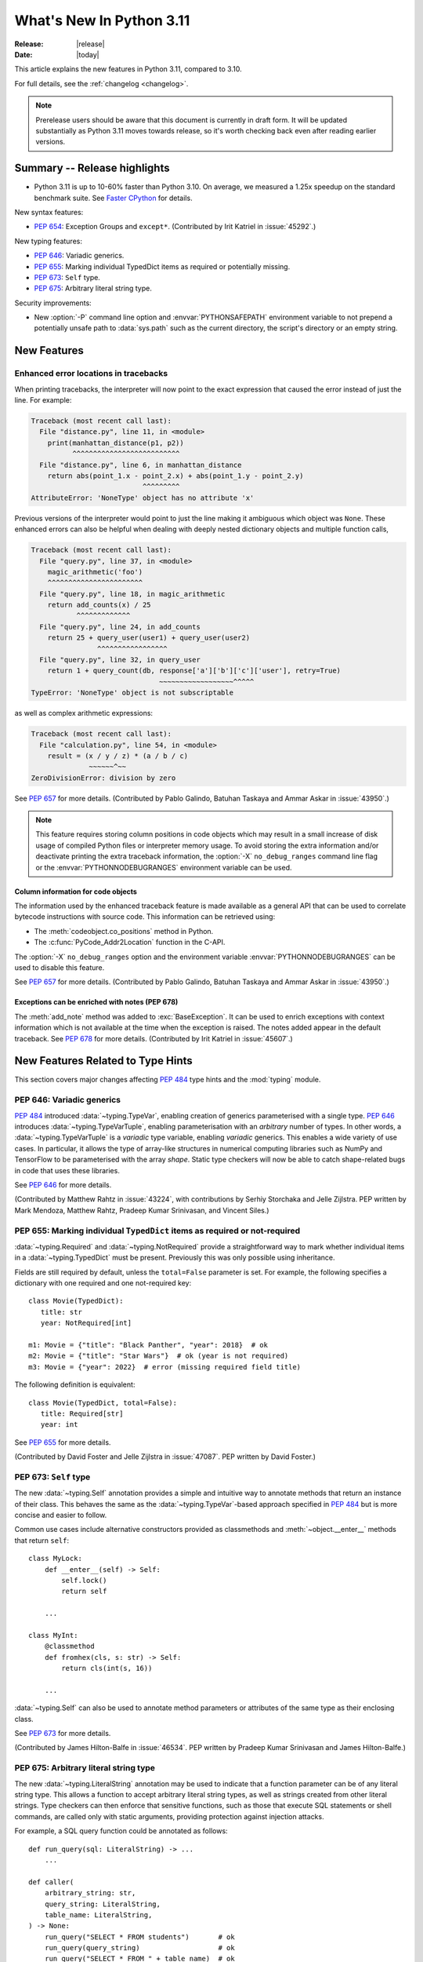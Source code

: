 ****************************
  What's New In Python 3.11
****************************

:Release: |release|
:Date: |today|

.. Rules for maintenance:

   * Anyone can add text to this document.  Do not spend very much time
   on the wording of your changes, because your text will probably
   get rewritten to some degree.

   * The maintainer will go through Misc/NEWS periodically and add
   changes; it's therefore more important to add your changes to
   Misc/NEWS than to this file.

   * This is not a complete list of every single change; completeness
   is the purpose of Misc/NEWS.  Some changes I consider too small
   or esoteric to include.  If such a change is added to the text,
   I'll just remove it.  (This is another reason you shouldn't spend
   too much time on writing your addition.)

   * If you want to draw your new text to the attention of the
   maintainer, add 'XXX' to the beginning of the paragraph or
   section.

   * It's OK to just add a fragmentary note about a change.  For
   example: "XXX Describe the transmogrify() function added to the
   socket module."  The maintainer will research the change and
   write the necessary text.

   * You can comment out your additions if you like, but it's not
   necessary (especially when a final release is some months away).

   * Credit the author of a patch or bugfix.   Just the name is
   sufficient; the e-mail address isn't necessary.

   * It's helpful to add the bug/patch number as a comment:

   XXX Describe the transmogrify() function added to the socket
   module.
   (Contributed by P.Y. Developer in :issue:`12345`.)

   This saves the maintainer the effort of going through the Mercurial log
   when researching a change.

This article explains the new features in Python 3.11, compared to 3.10.

For full details, see the :ref:`changelog <changelog>`.

.. note::

   Prerelease users should be aware that this document is currently in draft
   form. It will be updated substantially as Python 3.11 moves towards release,
   so it's worth checking back even after reading earlier versions.


Summary -- Release highlights
=============================

.. This section singles out the most important changes in Python 3.11.
   Brevity is key.

- Python 3.11 is up to 10-60% faster than Python 3.10. On average, we measured a
  1.25x speedup on the standard benchmark suite. See `Faster CPython`_ for details.

.. PEP-sized items next.

New syntax features:

* :pep:`654`: Exception Groups and ``except*``.
  (Contributed by Irit Katriel in :issue:`45292`.)

New typing features:

* :pep:`646`: Variadic generics.
* :pep:`655`: Marking individual TypedDict items as required or potentially missing.
* :pep:`673`: ``Self`` type.
* :pep:`675`: Arbitrary literal string type.

Security improvements:

* New :option:`-P` command line option and :envvar:`PYTHONSAFEPATH` environment
  variable to not prepend a potentially unsafe path to :data:`sys.path` such as
  the current directory, the script's directory or an empty string.


New Features
============

.. _whatsnew311-pep657:

Enhanced error locations in tracebacks
--------------------------------------

When printing tracebacks, the interpreter will now point to the exact expression
that caused the error instead of just the line. For example:

.. code-block:: python

    Traceback (most recent call last):
      File "distance.py", line 11, in <module>
        print(manhattan_distance(p1, p2))
              ^^^^^^^^^^^^^^^^^^^^^^^^^^
      File "distance.py", line 6, in manhattan_distance
        return abs(point_1.x - point_2.x) + abs(point_1.y - point_2.y)
                               ^^^^^^^^^
    AttributeError: 'NoneType' object has no attribute 'x'

Previous versions of the interpreter would point to just the line making it
ambiguous which object was ``None``. These enhanced errors can also be helpful
when dealing with deeply nested dictionary objects and multiple function calls,

.. code-block:: python

    Traceback (most recent call last):
      File "query.py", line 37, in <module>
        magic_arithmetic('foo')
        ^^^^^^^^^^^^^^^^^^^^^^^
      File "query.py", line 18, in magic_arithmetic
        return add_counts(x) / 25
               ^^^^^^^^^^^^^
      File "query.py", line 24, in add_counts
        return 25 + query_user(user1) + query_user(user2)
                    ^^^^^^^^^^^^^^^^^
      File "query.py", line 32, in query_user
        return 1 + query_count(db, response['a']['b']['c']['user'], retry=True)
                                   ~~~~~~~~~~~~~~~~~~^^^^^
    TypeError: 'NoneType' object is not subscriptable

as well as complex arithmetic expressions:

.. code-block:: python

    Traceback (most recent call last):
      File "calculation.py", line 54, in <module>
        result = (x / y / z) * (a / b / c)
                  ~~~~~~^~~
    ZeroDivisionError: division by zero

See :pep:`657` for more details. (Contributed by Pablo Galindo, Batuhan Taskaya
and Ammar Askar in :issue:`43950`.)

.. note::
   This feature requires storing column positions in code objects which may
   result in a small increase of disk usage of compiled Python files or
   interpreter memory usage. To avoid storing the extra information and/or
   deactivate printing the extra traceback information, the
   :option:`-X` ``no_debug_ranges`` command line flag or the :envvar:`PYTHONNODEBUGRANGES`
   environment variable can be used.

Column information for code objects
~~~~~~~~~~~~~~~~~~~~~~~~~~~~~~~~~~~

The information used by the enhanced traceback feature is made available as a
general API that can be used to correlate bytecode instructions with source
code. This information can be retrieved using:

- The :meth:`codeobject.co_positions` method in Python.
- The :c:func:`PyCode_Addr2Location` function in the C-API.

The :option:`-X` ``no_debug_ranges`` option and the environment variable
:envvar:`PYTHONNODEBUGRANGES` can be used to disable this feature.

See :pep:`657` for more details. (Contributed by Pablo Galindo, Batuhan Taskaya
and Ammar Askar in :issue:`43950`.)

Exceptions can be enriched with notes (PEP 678)
~~~~~~~~~~~~~~~~~~~~~~~~~~~~~~~~~~~~~~~~~~~~~~~

The :meth:`add_note` method was added to :exc:`BaseException`. It can be
used to enrich exceptions with context information which is not available
at the time when the exception is raised. The notes added appear in the
default traceback. See :pep:`678` for more details. (Contributed by
Irit Katriel in :issue:`45607`.)


.. _new-feat-related-type-hints-311:

New Features Related to Type Hints
==================================

This section covers major changes affecting :pep:`484` type hints and
the :mod:`typing` module.

PEP 646: Variadic generics
--------------------------

:pep:`484` introduced :data:`~typing.TypeVar`, enabling creation
of generics parameterised with a single type. :pep:`646` introduces
:data:`~typing.TypeVarTuple`, enabling parameterisation
with an *arbitrary* number of types. In other words,
a :data:`~typing.TypeVarTuple` is a *variadic* type variable,
enabling *variadic* generics. This enables a wide variety of use cases.
In particular, it allows the type of array-like structures
in numerical computing libraries such as NumPy and TensorFlow to be
parameterised with the array *shape*. Static type checkers will now
be able to catch shape-related bugs in code that uses these libraries.

See :pep:`646` for more details.

(Contributed by Matthew Rahtz in :issue:`43224`, with contributions by
Serhiy Storchaka and Jelle Zijlstra. PEP written by Mark Mendoza, Matthew
Rahtz, Pradeep Kumar Srinivasan, and Vincent Siles.)

PEP 655: Marking individual ``TypedDict`` items as required or not-required
---------------------------------------------------------------------------

:data:`~typing.Required` and :data:`~typing.NotRequired` provide a
straightforward way to mark whether individual items in a
:data:`~typing.TypedDict` must be present. Previously this was only possible
using inheritance.

Fields are still required by default, unless the ``total=False``
parameter is set.
For example, the following specifies a dictionary with one required and
one not-required key::

   class Movie(TypedDict):
      title: str
      year: NotRequired[int]

   m1: Movie = {"title": "Black Panther", "year": 2018}  # ok
   m2: Movie = {"title": "Star Wars"}  # ok (year is not required)
   m3: Movie = {"year": 2022}  # error (missing required field title)

The following definition is equivalent::

   class Movie(TypedDict, total=False):
      title: Required[str]
      year: int

See :pep:`655` for more details.

(Contributed by David Foster and Jelle Zijlstra in :issue:`47087`. PEP
written by David Foster.)

PEP 673: ``Self`` type
----------------------

The new :data:`~typing.Self` annotation provides a simple and intuitive
way to annotate methods that return an instance of their class. This
behaves the same as the :data:`~typing.TypeVar`-based approach specified
in :pep:`484` but is more concise and easier to follow.

Common use cases include alternative constructors provided as classmethods
and :meth:`~object.__enter__` methods that return ``self``::

   class MyLock:
       def __enter__(self) -> Self:
           self.lock()
           return self

       ...

   class MyInt:
       @classmethod
       def fromhex(cls, s: str) -> Self:
           return cls(int(s, 16))

       ...

:data:`~typing.Self` can also be used to annotate method parameters
or attributes of the same type as their enclosing class.

See :pep:`673` for more details.

(Contributed by James Hilton-Balfe in :issue:`46534`. PEP written by
Pradeep Kumar Srinivasan and James Hilton-Balfe.)

PEP 675: Arbitrary literal string type
--------------------------------------

The new :data:`~typing.LiteralString` annotation may be used to indicate
that a function parameter can be of any literal string type. This allows
a function to accept arbitrary literal string types, as well as strings
created from other literal strings. Type checkers can then
enforce that sensitive functions, such as those that execute SQL
statements or shell commands, are called only with static arguments,
providing protection against injection attacks.

For example, a SQL query function could be annotated as follows::

   def run_query(sql: LiteralString) -> ...
       ...

   def caller(
       arbitrary_string: str,
       query_string: LiteralString,
       table_name: LiteralString,
   ) -> None:
       run_query("SELECT * FROM students")       # ok
       run_query(query_string)                   # ok
       run_query("SELECT * FROM " + table_name)  # ok
       run_query(arbitrary_string)               # type checker error
       run_query(                                # type checker error
           f"SELECT * FROM students WHERE name = {arbitrary_string}"
       )

See :pep:`675` for more details.

(Contributed by Jelle Zijlstra in :issue:`47088`. PEP written by Pradeep
Kumar Srinivasan and Graham Bleaney.)

PEP 681: Data Class Transforms
------------------------------

:data:`~typing.dataclass_transform` may be used to
decorate a class, metaclass, or a function that is itself a decorator.
The presence of ``@dataclass_transform()`` tells a static type checker that the
decorated object performs runtime "magic" that
transforms a class, giving it :func:`dataclasses.dataclass`-like behaviors.

For example::

    # The create_model decorator is defined by a library.
    @typing.dataclass_transform()
    def create_model(cls: Type[T]) -> Type[T]:
        cls.__init__ = ...
        cls.__eq__ = ...
        cls.__ne__ = ...
        return cls

    # The create_model decorator can now be used to create new model
    # classes, like this:
    @create_model
    class CustomerModel:
        id: int
        name: str

    c = CustomerModel(id=327, name="John Smith")

See :pep:`681` for more details.

(Contributed by Jelle Zijlstra in :gh:`91860`. PEP written by
Erik De Bonte and Eric Traut.)

Other Language Changes
======================

* Starred expressions can be used in :ref:`for statements<for>`. (See
  :issue:`46725` for more details.)

* Asynchronous comprehensions are now allowed inside comprehensions in
  asynchronous functions. Outer comprehensions implicitly become
  asynchronous. (Contributed by Serhiy Storchaka in :issue:`33346`.)

* A :exc:`TypeError` is now raised instead of an :exc:`AttributeError` in
  :meth:`contextlib.ExitStack.enter_context` and
  :meth:`contextlib.AsyncExitStack.enter_async_context` for objects which do not
  support the :term:`context manager` or :term:`asynchronous context manager`
  protocols correspondingly.
  (Contributed by Serhiy Storchaka in :issue:`44471`.)

* A :exc:`TypeError` is now raised instead of an :exc:`AttributeError` in
  :keyword:`with` and :keyword:`async with` statements for objects which do not
  support the :term:`context manager` or :term:`asynchronous context manager`
  protocols correspondingly.
  (Contributed by Serhiy Storchaka in :issue:`12022`.)

* Added :meth:`object.__getstate__` which provides the default
  implementation of the ``__getstate__()`` method.  :mod:`Copying <copy>`
  and :mod:`pickling <pickle>` instances of subclasses of builtin types
  :class:`bytearray`, :class:`set`, :class:`frozenset`,
  :class:`collections.OrderedDict`, :class:`collections.deque`,
  :class:`weakref.WeakSet`, and :class:`datetime.tzinfo` now copies and
  pickles instance attributes implemented as :term:`slots <__slots__>`.
  (Contributed by Serhiy Storchaka in :issue:`26579`.)

* Add :option:`-P` command line option and :envvar:`PYTHONSAFEPATH` environment
  variable to not prepend a potentially unsafe path to :data:`sys.path` such as
  the current directory, the script's directory or an empty string.
  (Contributed by Victor Stinner in :gh:`57684`.)

* A ``"z"`` option was added to the format specification mini-language that
  coerces negative zero to zero after rounding to the format precision.  See
  :pep:`682` for more details.  (Contributed by John Belmonte in :gh:`90153`.)

Other CPython Implementation Changes
====================================

* Special methods :meth:`complex.__complex__` and :meth:`bytes.__bytes__` are implemented to
  support :class:`typing.SupportsComplex` and :class:`typing.SupportsBytes` protocols.
  (Contributed by Mark Dickinson and Dong-hee Na in :issue:`24234`.)

* ``siphash13`` is added as a new internal hashing algorithms. It has similar security
  properties as ``siphash24`` but it is slightly faster for long inputs. ``str``, ``bytes``,
  and some other types now use it as default algorithm for :func:`hash`. :pep:`552`
  hash-based pyc files now use ``siphash13``, too.
  (Contributed by Inada Naoki in :issue:`29410`.)

* When an active exception is re-raised by a :keyword:`raise` statement with no parameters,
  the traceback attached to this exception is now always ``sys.exc_info()[1].__traceback__``.
  This means that changes made to the traceback in the current :keyword:`except` clause are
  reflected in the re-raised exception.
  (Contributed by Irit Katriel in :issue:`45711`.)

* The interpreter state's representation of handled exceptions (a.k.a exc_info, or
  _PyErr_StackItem) now has only the ``exc_value`` field, ``exc_type`` and ``exc_traceback``
  have been removed as their values can be derived from ``exc_value``.
  (Contributed by Irit Katriel in :issue:`45711`.)

* A new command line option for the Windows installer ``AppendPath`` has been added.
  It behaves similiar to ``PrependPath`` but appends the install and scripts directories
  instead of prepending them.
  (Contributed by Bastian Neuburger in :issue:`44934`.)

* The :c:member:`PyConfig.module_search_paths_set` field must now be set to 1 for
  initialization to use :c:member:`PyConfig.module_search_paths` to initialize
  :data:`sys.path`. Otherwise, initialization will recalculate the path and replace
  any values added to ``module_search_paths``.


New Modules
===========

* A new module, :mod:`tomllib`, was added for parsing TOML.
  (Contributed by Taneli Hukkinen in :issue:`40059`.)

* :mod:`wsgiref.types`, containing WSGI-specific types for static type
  checking, was added.
  (Contributed by Sebastian Rittau in :issue:`42012`.)


Improved Modules
================

asyncio
-------

* Add raw datagram socket functions to the event loop:
  :meth:`~asyncio.AbstractEventLoop.sock_sendto`,
  :meth:`~asyncio.AbstractEventLoop.sock_recvfrom` and
  :meth:`~asyncio.AbstractEventLoop.sock_recvfrom_into`.
  (Contributed by Alex Grönholm in :issue:`46805`.)

* Add :meth:`~asyncio.streams.StreamWriter.start_tls` method for upgrading
  existing stream-based connections to TLS. (Contributed by Ian Good in
  :issue:`34975`.)

* Add :class:`~asyncio.Barrier` class to the synchronization primitives of
  the asyncio library. (Contributed by Yves Duprat and Andrew Svetlov in
  :gh:`87518`.)

* Add :class:`~asyncio.TaskGroup` class,
  an :ref:`asynchronous context manager <async-context-managers>`
  holding a group of tasks that will wait for all of them upon exit.
  (Contributed by Yury Seliganov and others.)

datetime
--------

* Add :attr:`datetime.UTC`, a convenience alias for
  :attr:`datetime.timezone.utc`. (Contributed by Kabir Kwatra in :gh:`91973`.)
* :meth:`datetime.date.fromisoformat`, :meth:`datetime.time.fromisoformat` and
  :meth:`datetime.datetime.fromisoformat` can now be used to parse most ISO 8601
  formats (barring only those that support fractional hours and minutes).
  (Contributed by Paul Ganssle in :gh:`80010`.)

fractions
---------

* Support :PEP:`515`-style initialization of :class:`~fractions.Fraction` from
  string.  (Contributed by Sergey B Kirpichev in :issue:`44258`.)

* :class:`~fractions.Fraction` now implements an ``__int__`` method, so
  that an ``isinstance(some_fraction, typing.SupportsInt)`` check passes.
  (Contributed by Mark Dickinson in :issue:`44547`.)

functools
---------

* :func:`functools.singledispatch` now supports :data:`types.UnionType`
  and :data:`typing.Union` as annotations to the dispatch argument.::

    >>> from functools import singledispatch
    >>> @singledispatch
    ... def fun(arg, verbose=False):
    ...     if verbose:
    ...         print("Let me just say,", end=" ")
    ...     print(arg)
    ...
    >>> @fun.register
    ... def _(arg: int | float, verbose=False):
    ...     if verbose:
    ...         print("Strength in numbers, eh?", end=" ")
    ...     print(arg)
    ...
    >>> from typing import Union
    >>> @fun.register
    ... def _(arg: Union[list, set], verbose=False):
    ...     if verbose:
    ...         print("Enumerate this:")
    ...     for i, elem in enumerate(arg):
    ...         print(i, elem)
    ...

  (Contributed by Yurii Karabas in :issue:`46014`.)

hashlib
-------

* :func:`hashlib.blake2b` and :func:`hashlib.blake2s` now prefer `libb2`_
  over Python's vendored copy.
  (Contributed by Christian Heimes in :issue:`47095`.)

* The internal ``_sha3`` module with SHA3 and SHAKE algorithms now uses
  *tiny_sha3* instead of the *Keccak Code Package* to reduce code and binary
  size. The :mod:`hashlib` module prefers optimized SHA3 and SHAKE
  implementations from OpenSSL. The change affects only installations without
  OpenSSL support.
  (Contributed by Christian Heimes in :issue:`47098`.)

IDLE and idlelib
----------------

* Apply syntax highlighting to `.pyi` files. (Contributed by Alex
  Waygood and Terry Jan Reedy in :issue:`45447`.)

inspect
-------
* Add :func:`inspect.getmembers_static`: return all members without
  triggering dynamic lookup via the descriptor protocol. (Contributed by
  Weipeng Hong in :issue:`30533`.)

* Add :func:`inspect.ismethodwrapper` for checking if the type of an object is a
  :class:`~types.MethodWrapperType`. (Contributed by Hakan Çelik in :issue:`29418`.)

* Change the frame-related functions in the :mod:`inspect` module to return a
  regular object (that is backwards compatible with the old tuple-like
  interface) that include the extended :pep:`657` position information (end
  line number, column and end column). The affected functions are:
  :func:`inspect.getframeinfo`, :func:`inspect.getouterframes`, :func:`inspect.getinnerframes`,
  :func:`inspect.stack` and :func:`inspect.trace`. (Contributed by Pablo Galindo in
  :gh:`88116`)

locale
------

* Add :func:`locale.getencoding` to get the current locale encoding. It is similar to
  ``locale.getpreferredencoding(False)`` but ignores the
  :ref:`Python UTF-8 Mode <utf8-mode>`.

math
----

* Add :func:`math.exp2`: return 2 raised to the power of x.
  (Contributed by Gideon Mitchell in :issue:`45917`.)

* Add :func:`math.cbrt`: return the cube root of x.
  (Contributed by Ajith Ramachandran in :issue:`44357`.)

* The behaviour of two :func:`math.pow` corner cases was changed, for
  consistency with the IEEE 754 specification. The operations
  ``math.pow(0.0, -math.inf)`` and ``math.pow(-0.0, -math.inf)`` now return
  ``inf``. Previously they raised :exc:`ValueError`. (Contributed by Mark
  Dickinson in :issue:`44339`.)

* The :data:`math.nan` value is now always available.
  (Contributed by Victor Stinner in :issue:`46917`.)


operator
--------

* A new function ``operator.call`` has been added, such that
  ``operator.call(obj, *args, **kwargs) == obj(*args, **kwargs)``.
  (Contributed by Antony Lee in :issue:`44019`.)


os
--

* On Windows, :func:`os.urandom` now uses ``BCryptGenRandom()``,
  instead of ``CryptGenRandom()`` which is deprecated.
  (Contributed by Dong-hee Na in :issue:`44611`.)


pathlib
-------

* :meth:`~pathlib.Path.glob` and :meth:`~pathlib.Path.rglob` return only
  directories if *pattern* ends with a pathname components separator:
  :data:`~os.sep` or :data:`~os.altsep`.
  (Contributed by Eisuke Kawasima in :issue:`22276` and :issue:`33392`.)

re
--

* Atomic grouping (``(?>...)``) and possessive quantifiers (``*+``, ``++``,
  ``?+``, ``{m,n}+``) are now supported in regular expressions.
  (Contributed by Jeffrey C. Jacobs and Serhiy Storchaka in :issue:`433030`.)

shutil
------

* Add optional parameter *dir_fd* in :func:`shutil.rmtree`.
  (Contributed by Serhiy Storchaka in :issue:`46245`.)


socket
------

* Add CAN Socket support for NetBSD.
  (Contributed by Thomas Klausner in :issue:`30512`.)

* :meth:`~socket.create_connection` has an option to raise, in case of
  failure to connect, an :exc:`ExceptionGroup` containing all errors
  instead of only raising the last error.
  (Contributed by Irit Katriel in :issue:`29980`).

sqlite3
-------

* You can now disable the authorizer by passing :const:`None` to
  :meth:`~sqlite3.Connection.set_authorizer`.
  (Contributed by Erlend E. Aasland in :issue:`44491`.)

* Collation name :meth:`~sqlite3.Connection.create_collation` can now
  contain any Unicode character.  Collation names with invalid characters
  now raise :exc:`UnicodeEncodeError` instead of :exc:`sqlite3.ProgrammingError`.
  (Contributed by Erlend E. Aasland in :issue:`44688`.)

* :mod:`sqlite3` exceptions now include the SQLite extended error code as
  :attr:`~sqlite3.Error.sqlite_errorcode` and the SQLite error name as
  :attr:`~sqlite3.Error.sqlite_errorname`.
  (Contributed by Aviv Palivoda, Daniel Shahaf, and Erlend E. Aasland in
  :issue:`16379` and :issue:`24139`.)

* Add :meth:`~sqlite3.Connection.setlimit` and
  :meth:`~sqlite3.Connection.getlimit` to :class:`sqlite3.Connection` for
  setting and getting SQLite limits by connection basis.
  (Contributed by Erlend E. Aasland in :issue:`45243`.)

* :mod:`sqlite3` now sets :attr:`sqlite3.threadsafety` based on the default
  threading mode the underlying SQLite library has been compiled with.
  (Contributed by Erlend E. Aasland in :issue:`45613`.)

* :mod:`sqlite3` C callbacks now use unraisable exceptions if callback
  tracebacks are enabled. Users can now register an
  :func:`unraisable hook handler <sys.unraisablehook>` to improve their debug
  experience.
  (Contributed by Erlend E. Aasland in :issue:`45828`.)

* Fetch across rollback no longer raises :exc:`~sqlite3.InterfaceError`.
  Instead we leave it to the SQLite library to handle these cases.
  (Contributed by Erlend E. Aasland in :issue:`44092`.)

* Add :meth:`~sqlite3.Connection.serialize` and
  :meth:`~sqlite3.Connection.deserialize` to :class:`sqlite3.Connection` for
  serializing and deserializing databases.
  (Contributed by Erlend E. Aasland in :issue:`41930`.)

* Add :meth:`~sqlite3.Connection.create_window_function` to
  :class:`sqlite3.Connection` for creating aggregate window functions.
  (Contributed by Erlend E. Aasland in :issue:`34916`.)

* Add :meth:`~sqlite3.Connection.blobopen` to :class:`sqlite3.Connection`.
  :class:`sqlite3.Blob` allows incremental I/O operations on blobs.
  (Contributed by Aviv Palivoda and Erlend E. Aasland in :issue:`24905`)


sys
---

* :func:`sys.exc_info` now derives the ``type`` and ``traceback`` fields
  from the ``value`` (the exception instance), so when an exception is
  modified while it is being handled, the changes are reflected in
  the results of subsequent calls to :func:`exc_info`.
  (Contributed by Irit Katriel in :issue:`45711`.)

* Add :func:`sys.exception` which returns the active exception instance
  (equivalent to ``sys.exc_info()[1]``).
  (Contributed by Irit Katriel in :issue:`46328`.)

* Add the :data:`sys.flags.safe_path <sys.flags>` flag.
  (Contributed by Victor Stinner in :gh:`57684`.)


sysconfig
---------

* Two new :ref:`installation schemes <installation_paths>`
  (*posix_venv*, *nt_venv* and *venv*) were added and are used when Python
  creates new virtual environments or when it is running from a virtual
  environment.
  The first two schemes (*posix_venv* and *nt_venv*) are OS-specific
  for non-Windows and Windows, the *venv* is essentially an alias to one of
  them according to the OS Python runs on.
  This is useful for downstream distributors who modify
  :func:`sysconfig.get_preferred_scheme`.
  Third party code that creates new virtual environments should use the new
  *venv* installation scheme to determine the paths, as does :mod:`venv`.
  (Contributed by Miro Hrončok in :issue:`45413`.)


threading
---------

* On Unix, if the ``sem_clockwait()`` function is available in the C library
  (glibc 2.30 and newer), the :meth:`threading.Lock.acquire` method now uses
  the monotonic clock (:data:`time.CLOCK_MONOTONIC`) for the timeout, rather
  than using the system clock (:data:`time.CLOCK_REALTIME`), to not be affected
  by system clock changes.
  (Contributed by Victor Stinner in :issue:`41710`.)


time
----

* On Unix, :func:`time.sleep` now uses the ``clock_nanosleep()`` or
  ``nanosleep()`` function, if available, which has a resolution of 1 nanosecond
  (10\ :sup:`-9` seconds), rather than using ``select()`` which has a resolution
  of 1 microsecond (10\ :sup:`-6` seconds).
  (Contributed by Benjamin Szőke and Victor Stinner in :issue:`21302`.)

* On Windows 8.1 and newer, :func:`time.sleep` now uses a waitable timer based
  on `high-resolution timers
  <https://docs.microsoft.com/en-us/windows-hardware/drivers/kernel/high-resolution-timers>`_
  which has a resolution of 100 nanoseconds (10\ :sup:`-7` seconds). Previously,
  it had a resolution of 1 millisecond (10\ :sup:`-3` seconds).
  (Contributed by Benjamin Szőke, Dong-hee Na, Eryk Sun and Victor Stinner in :issue:`21302` and :issue:`45429`.)

typing
------

For major changes, see :ref:`new-feat-related-type-hints-311`.

* Add :func:`typing.assert_never` and :class:`typing.Never`.
  :func:`typing.assert_never` is useful for asking a type checker to confirm
  that a line of code is not reachable. At runtime, it raises an
  :exc:`AssertionError`.
  (Contributed by Jelle Zijlstra in :gh:`90633`.)

* Add :func:`typing.reveal_type`. This is useful for asking a type checker
  what type it has inferred for a given expression. At runtime it prints
  the type of the received value.
  (Contributed by Jelle Zijlstra in :gh:`90572`.)

* Add :func:`typing.assert_type`. This is useful for asking a type checker
  to confirm that the type it has inferred for a given expression matches
  the given type. At runtime it simply returns the received value.
  (Contributed by Jelle Zijlstra in :gh:`90638`.)

* :data:`typing.TypedDict` types can now be generic. (Contributed by
  Samodya Abeysiriwardane in :gh:`89026`.)

* :class:`~typing.NamedTuple` types can now be generic.
  (Contributed by Serhiy Storchaka in :issue:`43923`.)

* Allow subclassing of :class:`typing.Any`. This is useful for avoiding
  type checker errors related to highly dynamic class, such as mocks.
  (Contributed by Shantanu Jain in :gh:`91154`.)

* The :func:`typing.final` decorator now sets the ``__final__`` attributed on
  the decorated object.
  (Contributed by Jelle Zijlstra in :gh:`90500`.)

* The :func:`typing.get_overloads` function can be used for introspecting
  the overloads of a function. :func:`typing.clear_overloads` can be used
  to clear all registered overloads of a function.
  (Contributed by Jelle Zijlstra in :gh:`89263`.)

* The :meth:`__init__` method of :class:`~typing.Protocol` subclasses
  is now preserved. (Contributed by Adrian Garcia Badarasco in :gh:`88970`.)

* The representation of empty tuple types (``Tuple[()]``) is simplified.
  This affects introspection, e.g. ``get_args(Tuple[()])`` now evaluates
  to ``()`` instead of ``((),)``.
  (Contributed by Serhiy Storchaka in :gh:`91137`.)

* Loosen runtime requirements for type annotations by removing the callable
  check in the private ``typing._type_check`` function. (Contributed by
  Gregory Beauregard in :gh:`90802`.)

* :func:`typing.get_type_hints` now supports evaluating strings as forward
  references in :ref:`PEP 585 generic aliases <types-genericalias>`.
  (Contributed by Niklas Rosenstein in :gh:`85542`.)

* :func:`typing.get_type_hints` no longer adds :data:`~typing.Optional`
  to parameters with ``None`` as a default. (Contributed by Nikita Sobolev
  in :gh:`90353`.)

* :func:`typing.get_type_hints` now supports evaluating bare stringified
  :data:`~typing.ClassVar` annotations. (Contributed by Gregory Beauregard
  in :gh:`90711`.)

* :func:`typing.no_type_check` no longer modifies external classes and functions.
  It also now correctly marks classmethods as not to be type checked. (Contributed
  by Nikita Sobolev in :gh:`90729`.)


tkinter
-------

* Added method ``info_patchlevel()`` which returns the exact version of
  the Tcl library as a named tuple similar to :data:`sys.version_info`.
  (Contributed by Serhiy Storchaka in :gh:`91827`.)


unicodedata
-----------

* The Unicode database has been updated to version 14.0.0. (:issue:`45190`).


unittest
--------

* Added methods :meth:`~unittest.TestCase.enterContext` and
  :meth:`~unittest.TestCase.enterClassContext` of class
  :class:`~unittest.TestCase`, method
  :meth:`~unittest.IsolatedAsyncioTestCase.enterAsyncContext` of
  class :class:`~unittest.IsolatedAsyncioTestCase` and function
  :func:`unittest.enterModuleContext`.
  (Contributed by Serhiy Storchaka in :issue:`45046`.)


venv
----

* When new Python virtual environments are created, the *venv*
  :ref:`sysconfig installation scheme <installation_paths>` is used
  to determine the paths inside the environment.
  When Python runs in a virtual environment, the same installation scheme
  is the default.
  That means that downstream distributors can change the default sysconfig install
  scheme without changing behavior of virtual environments.
  Third party code that also creates new virtual environments should do the same.
  (Contributed by Miro Hrončok in :issue:`45413`.)

warnings
--------

* :func:`warnings.catch_warnings` now accepts arguments for :func:`warnings.simplefilter`,
  providing a more concise way to locally ignore warnings or convert them to errors.
  (Contributed by Zac Hatfield-Dodds in :issue:`47074`.)

zipfile
-------

* Added support for specifying member name encoding for reading
  metadata in the zipfile's directory and file headers.
  (Contributed by Stephen J. Turnbull and Serhiy Storchaka in :issue:`28080`.)

fcntl
-----

* On FreeBSD, the :attr:`F_DUP2FD` and :attr:`F_DUP2FD_CLOEXEC` flags respectively
  are supported, the former equals to ``dup2`` usage while the latter set
  the ``FD_CLOEXEC`` flag in addition.


Optimizations
=============

* Compiler now optimizes simple C-style formatting with literal format
  containing only format codes ``%s``, ``%r`` and ``%a`` and makes it as
  fast as corresponding f-string expression.
  (Contributed by Serhiy Storchaka in :issue:`28307`.)

* "Zero-cost" exceptions are implemented. The cost of ``try`` statements is
  almost eliminated when no exception is raised.
  (Contributed by Mark Shannon in :issue:`40222`.)

* Pure ASCII strings are now normalized in constant time by :func:`unicodedata.normalize`.
  (Contributed by Dong-hee Na in :issue:`44987`.)

* :mod:`math` functions :func:`~math.comb` and :func:`~math.perm` are now up
  to 10 times or more faster for large arguments (the speed up is larger for
  larger *k*).
  (Contributed by Serhiy Storchaka in :issue:`37295`.)

* Dict don't store hash value when all inserted keys are Unicode objects.
  This reduces dict size. For example, ``sys.getsizeof(dict.fromkeys("abcdefg"))``
  becomes 272 bytes from 352 bytes on 64bit platform.
  (Contributed by Inada Naoki in :issue:`46845`.)

* :mod:`re`'s regular expression matching engine has been partially refactored,
  and now uses computed gotos (or "threaded code") on supported platforms. As a
  result, Python 3.11 executes the `pyperformance regular expression benchmarks
  <https://pyperformance.readthedocs.io/benchmarks.html#regex-dna>`_ up to 10%
  faster than Python 3.10.


Faster CPython
==============

CPython 3.11 is on average `25% faster <https://github.com/faster-cpython/ideas/blob/main/main-vs-310.rst>`_
than CPython 3.10 when measured with the
`pyperformance <https://github.com/python/pyperformance>`_ benchmark suite,
and compiled with GCC on Ubuntu Linux. Depending on your workload, the speedup
could be up to 10-60% faster.

This project focuses on two major areas in Python: faster startup and faster
runtime. Other optimizations not under this project are listed in `Optimizations`_.

Faster Startup
--------------

Frozen imports / Static code objects
~~~~~~~~~~~~~~~~~~~~~~~~~~~~~~~~~~~~

Python caches bytecode in the :ref:`__pycache__<tut-pycache>` directory to
speed up module loading.

Previously in 3.10, Python module execution looked like this:

.. code-block:: text

   Read __pycache__ -> Unmarshal -> Heap allocated code object -> Evaluate

In Python 3.11, the core modules essential for Python startup are "frozen".
This means that their code objects (and bytecode) are statically allocated
by the interpreter. This reduces the steps in module execution process to this:

.. code-block:: text

   Statically allocated code object -> Evaluate

Interpreter startup is now 10-15% faster in Python 3.11. This has a big
impact for short-running programs using Python.

(Contributed by Eric Snow, Guido van Rossum and Kumar Aditya in numerous issues.)


Faster Runtime
--------------

Cheaper, lazy Python frames
~~~~~~~~~~~~~~~~~~~~~~~~~~~
Python frames are created whenever Python calls a Python function. This frame
holds execution information. The following are new frame optimizations:

- Streamlined the frame creation process.
- Avoided memory allocation by generously re-using frame space on the C stack.
- Streamlined the internal frame struct to contain only essential information.
  Frames previously held extra debugging and memory management information.

Old-style frame objects are now created only when requested by debuggers or
by Python introspection functions such as ``sys._getframe`` or
``inspect.currentframe``. For most user code, no frame objects are
created at all. As a result, nearly all Python functions calls have sped
up significantly. We measured a 3-7% speedup in pyperformance.

(Contributed by Mark Shannon in :issue:`44590`.)

.. _inline-calls:

Inlined Python function calls
~~~~~~~~~~~~~~~~~~~~~~~~~~~~~
During a Python function call, Python will call an evaluating C function to
interpret that function's code. This effectively limits pure Python recursion to
what's safe for the C stack.

In 3.11, when CPython detects Python code calling another Python function,
it sets up a new frame, and "jumps" to the new code inside the new frame. This
avoids calling the C interpreting function altogether.

Most Python function calls now consume no C stack space. This speeds up
most of such calls. In simple recursive functions like fibonacci or
factorial, a 1.7x speedup was observed. This also means recursive functions
can recurse significantly deeper (if the user increases the recursion limit).
We measured a 1-3% improvement in pyperformance.

(Contributed by Pablo Galindo and Mark Shannon in :issue:`45256`.)

PEP 659: Specializing Adaptive Interpreter
~~~~~~~~~~~~~~~~~~~~~~~~~~~~~~~~~~~~~~~~~~
:pep:`659` is one of the key parts of the faster CPython project. The general
idea is that while Python is a dynamic language, most code has regions where
objects and types rarely change. This concept is known as *type stability*.

At runtime, Python will try to look for common patterns and type stability
in the executing code. Python will then replace the current operation with a
more specialized one. This specialized operation uses fast paths available only
to those use cases/types, which generally outperform their generic
counterparts. This also brings in another concept called *inline caching*, where
Python caches the results of expensive operations directly in the bytecode.

The specializer will also combine certain common instruction pairs into one
superinstruction. This reduces the overhead during execution.

Python will only specialize
when it sees code that is "hot" (executed multiple times). This prevents Python
from wasting time for run-once code. Python can also de-specialize when code is
too dynamic or when the use changes. Specialization is attempted periodically,
and specialization attempts are not too expensive. This allows specialization
to adapt to new circumstances.

(PEP written by Mark Shannon, with ideas inspired by Stefan Brunthaler.
See :pep:`659` for more information. Implementation by Mark Shannon and Brandt
Bucher, with additional help from Irit Katriel and Dennis Sweeney.)

..
   If I missed out anyone, please add them.

+---------------+--------------------+-------------------------------------------------------+-------------------+-------------------+
| Operation     | Form               | Specialization                                        | Operation speedup | Contributor(s)    |
|               |                    |                                                       | (up to)           |                   |
+===============+====================+=======================================================+===================+===================+
| Binary        | ``x+x; x*x; x-x;`` | Binary add, multiply and subtract for common types    | 10%               | Mark Shannon,     |
| operations    |                    | such as ``int``, ``float``, and ``str`` take custom   |                   | Dong-hee Na,      |
|               |                    | fast paths for their underlying types.                |                   | Brandt Bucher,    |
|               |                    |                                                       |                   | Dennis Sweeney    |
+---------------+--------------------+-------------------------------------------------------+-------------------+-------------------+
| Subscript     | ``a[i]``           | Subscripting container types such as ``list``,        | 10-25%            | Irit Katriel,     |
|               |                    | ``tuple`` and ``dict`` directly index the underlying  |                   | Mark Shannon      |
|               |                    | data structures.                                      |                   |                   |
|               |                    |                                                       |                   |                   |
|               |                    | Subscripting custom ``__getitem__``                   |                   |                   |
|               |                    | is also inlined similar to :ref:`inline-calls`.       |                   |                   |
+---------------+--------------------+-------------------------------------------------------+-------------------+-------------------+
| Store         | ``a[i] = z``       | Similar to subscripting specialization above.         | 10-25%            | Dennis Sweeney    |
| subscript     |                    |                                                       |                   |                   |
+---------------+--------------------+-------------------------------------------------------+-------------------+-------------------+
| Calls         | ``f(arg)``         | Calls to common builtin (C) functions and types such  | 20%               | Mark Shannon,     |
|               | ``C(arg)``         | as ``len`` and ``str`` directly call their underlying |                   | Ken Jin           |
|               |                    | C version. This avoids going through the internal     |                   |                   |
|               |                    | calling convention.                                   |                   |                   |
|               |                    |                                                       |                   |                   |
+---------------+--------------------+-------------------------------------------------------+-------------------+-------------------+
| Load          | ``print``          | The object's index in the globals/builtins namespace  | [1]_              | Mark Shannon      |
| global        | ``len``            | is cached. Loading globals and builtins require       |                   |                   |
| variable      |                    | zero namespace lookups.                               |                   |                   |
+---------------+--------------------+-------------------------------------------------------+-------------------+-------------------+
| Load          | ``o.attr``         | Similar to loading global variables. The attribute's  | [2]_              | Mark Shannon      |
| attribute     |                    | index inside the class/object's namespace is cached.  |                   |                   |
|               |                    | In most cases, attribute loading will require zero    |                   |                   |
|               |                    | namespace lookups.                                    |                   |                   |
+---------------+--------------------+-------------------------------------------------------+-------------------+-------------------+
| Load          | ``o.meth()``       | The actual address of the method is cached. Method    | 10-20%            | Ken Jin,          |
| methods for   |                    | loading now has no namespace lookups -- even for      |                   | Mark Shannon      |
| call          |                    | classes with long inheritance chains.                 |                   |                   |
+---------------+--------------------+-------------------------------------------------------+-------------------+-------------------+
| Store         | ``o.attr = z``     | Similar to load attribute optimization.               | 2%                | Mark Shannon      |
| attribute     |                    |                                                       | in pyperformance  |                   |
+---------------+--------------------+-------------------------------------------------------+-------------------+-------------------+
| Unpack        | ``*seq``           | Specialized for common containers such as ``list``    | 8%                | Brandt Bucher     |
| Sequence      |                    | and ``tuple``. Avoids internal calling convention.    |                   |                   |
+---------------+--------------------+-------------------------------------------------------+-------------------+-------------------+

.. [1] A similar optimization already existed since Python 3.8.  3.11
       specializes for more forms and reduces some overhead.

.. [2] A similar optimization already existed since Python 3.10.
       3.11 specializes for more forms. Furthermore, all attribute loads should
       be sped up by :issue:`45947`.


Misc
----

* Objects now require less memory due to lazily created object namespaces. Their
  namespace dictionaries now also share keys more freely.
  (Contributed Mark Shannon in :issue:`45340` and :issue:`40116`.)

* A more concise representation of exceptions in the interpreter reduced the
  time required for catching an exception by about 10%.
  (Contributed by Irit Katriel in :issue:`45711`.)

FAQ
---

| Q: How should I write my code to utilize these speedups?
|
| A: You don't have to change your code. Write Pythonic code that follows common
  best practices. The Faster CPython project optimizes for common code
  patterns we observe.
|
|
| Q: Will CPython 3.11 use more memory?
|
| A: Maybe not. We don't expect memory use to exceed 20% more than 3.10.
  This is offset by memory optimizations for frame objects and object
  dictionaries as mentioned above.
|
|
| Q: I don't see any speedups in my workload. Why?
|
| A: Certain code won't have noticeable benefits. If your code spends most of
  its time on I/O operations, or already does most of its
  computation in a C extension library like numpy, there won't be significant
  speedup. This project currently benefits pure-Python workloads the most.
|
| Furthermore, the pyperformance figures are a geometric mean. Even within the
  pyperformance benchmarks, certain benchmarks have slowed down slightly, while
  others have sped up by nearly 2x!
|
|
| Q: Is there a JIT compiler?
|
| A: No. We're still exploring other optimizations.


About
-----

Faster CPython explores optimizations for :term:`CPython`. The main team is
funded by Microsoft to work on this full-time. Pablo Galindo Salgado is also
funded by Bloomberg LP to work on the project part-time. Finally, many
contributors are volunteers from the community.


CPython bytecode changes
========================

* Replaced all numeric ``BINARY_*`` and ``INPLACE_*`` instructions with a single
  :opcode:`BINARY_OP` implementation.

* Replaced the three call instructions: :opcode:`CALL_FUNCTION`,
  :opcode:`CALL_FUNCTION_KW` and :opcode:`CALL_METHOD` with
  :opcode:`PUSH_NULL`, :opcode:`PRECALL`, :opcode:`CALL`,
  and :opcode:`KW_NAMES`.
  This decouples the argument shifting for methods from the handling of
  keyword arguments and allows better specialization of calls.

* Removed ``COPY_DICT_WITHOUT_KEYS`` and ``GEN_START``.

* :opcode:`MATCH_CLASS` and :opcode:`MATCH_KEYS` no longer push an additional
  boolean value indicating whether the match succeeded or failed. Instead, they
  indicate failure with :const:`None` (where a tuple of extracted values would
  otherwise be).

* Replace several stack manipulation instructions (``DUP_TOP``, ``DUP_TOP_TWO``,
  ``ROT_TWO``, ``ROT_THREE``, ``ROT_FOUR``, and ``ROT_N``) with new
  :opcode:`COPY` and :opcode:`SWAP` instructions.

* Replaced :opcode:`JUMP_IF_NOT_EXC_MATCH` by :opcode:`CHECK_EXC_MATCH` which
  performs the check but does not jump.

* Replaced :opcode:`JUMP_IF_NOT_EG_MATCH` by :opcode:`CHECK_EG_MATCH` which
  performs the check but does not jump.

* Replaced :opcode:`JUMP_ABSOLUTE` by the relative :opcode:`JUMP_BACKWARD`.

* Added :opcode:`JUMP_BACKWARD_NO_INTERRUPT`, which is used in certain loops where it
  is undesirable to handle interrupts.

* Replaced :opcode:`POP_JUMP_IF_TRUE` and :opcode:`POP_JUMP_IF_FALSE` by
  the relative :opcode:`POP_JUMP_FORWARD_IF_TRUE`, :opcode:`POP_JUMP_BACKWARD_IF_TRUE`,
  :opcode:`POP_JUMP_FORWARD_IF_FALSE` and :opcode:`POP_JUMP_BACKWARD_IF_FALSE`.

* Added :opcode:`POP_JUMP_FORWARD_IF_NOT_NONE`, :opcode:`POP_JUMP_BACKWARD_IF_NOT_NONE`,
  :opcode:`POP_JUMP_FORWARD_IF_NONE` and :opcode:`POP_JUMP_BACKWARD_IF_NONE`
  opcodes to speed up conditional jumps.

* :opcode:`JUMP_IF_TRUE_OR_POP` and :opcode:`JUMP_IF_FALSE_OR_POP` are now
  relative rather than absolute.


Deprecated
==========

* Chaining :class:`classmethod` descriptors (introduced in :issue:`19072`)
  is now deprecated.  It can no longer be used to wrap other descriptors
  such as :class:`property`.  The core design of this feature was flawed
  and caused a number of downstream problems.  To "pass-through" a
  :class:`classmethod`, consider using the ``__wrapped__`` attribute
  that was added in Python 3.10.
  (Contributed by Raymond Hettinger in :gh:`89519`.)

* Octal escapes in string and bytes literals with value larger than ``0o377`` now
  produce :exc:`DeprecationWarning`.
  In a future Python version they will be a :exc:`SyntaxWarning` and
  eventually a :exc:`SyntaxError`.
  (Contributed by Serhiy Storchaka in :gh:`81548`.)

* The :mod:`lib2to3` package and ``2to3`` tool are now deprecated and may not
  be able to parse Python 3.10 or newer. See the :pep:`617` (New PEG parser for
  CPython).  (Contributed by Victor Stinner in :issue:`40360`.)

* Undocumented modules ``sre_compile``, ``sre_constants`` and ``sre_parse``
  are now deprecated.
  (Contributed by Serhiy Storchaka in :issue:`47152`.)

* :class:`webbrowser.MacOSX` is deprecated and will be removed in Python 3.13.
  It is untested and undocumented and also not used by webbrowser itself.
  (Contributed by Dong-hee Na in :issue:`42255`.)

* The behavior of returning a value from a :class:`~unittest.TestCase` and
  :class:`~unittest.IsolatedAsyncioTestCase` test methods (other than the
  default ``None`` value), is now deprecated.

* Deprecated the following :mod:`unittest` functions, scheduled for removal in
  Python 3.13:

  * :func:`unittest.findTestCases`
  * :func:`unittest.makeSuite`
  * :func:`unittest.getTestCaseNames`

  Use :class:`~unittest.TestLoader` method instead:

  * :meth:`unittest.TestLoader.loadTestsFromModule`
  * :meth:`unittest.TestLoader.loadTestsFromTestCase`
  * :meth:`unittest.TestLoader.getTestCaseNames`

  (Contributed by Erlend E. Aasland in :issue:`5846`.)

* The :meth:`turtle.RawTurtle.settiltangle` is deprecated since Python 3.1,
  it now emits a deprecation warning and will be removed in Python 3.13. Use
  :meth:`turtle.RawTurtle.tiltangle` instead (it was earlier incorrectly marked
  as deprecated, its docstring is now corrected).
  (Contributed by Hugo van Kemenade in :issue:`45837`.)

* The delegation of :func:`int` to :meth:`__trunc__` is now deprecated. Calling
  ``int(a)`` when ``type(a)`` implements :meth:`__trunc__` but not
  :meth:`__int__` or :meth:`__index__` now raises a :exc:`DeprecationWarning`.
  (Contributed by Zackery Spytz in :issue:`44977`.)

* The following have been deprecated in :mod:`configparser` since Python 3.2.
  Their deprecation warnings have now been updated to note they will removed in
  Python 3.12:

  * the :class:`configparser.SafeConfigParser` class
  * the :attr:`configparser.ParsingError.filename` property
  * the :meth:`configparser.RawConfigParser.readfp` method

  (Contributed by Hugo van Kemenade in :issue:`45173`.)

* :class:`configparser.LegacyInterpolation` has been deprecated in the docstring
  since Python 3.2. It now emits a :exc:`DeprecationWarning` and will be removed
  in Python 3.13. Use :class:`configparser.BasicInterpolation` or
  :class:`configparser.ExtendedInterpolation` instead.
  (Contributed by Hugo van Kemenade in :issue:`46607`.)

* The :func:`locale.getdefaultlocale` function is deprecated and will be
  removed in Python 3.13. Use :func:`locale.setlocale`,
  :func:`locale.getpreferredencoding(False) <locale.getpreferredencoding>` and
  :func:`locale.getlocale` functions instead.
  (Contributed by Victor Stinner in :gh:`90817`.)

* The :func:`locale.resetlocale` function is deprecated and will be
  removed in Python 3.13. Use ``locale.setlocale(locale.LC_ALL, "")`` instead.
  (Contributed by Victor Stinner in :gh:`90817`.)

* The :mod:`asynchat`, :mod:`asyncore` and  :mod:`smtpd` modules have been
  deprecated since at least Python 3.6. Their documentation and deprecation
  warnings have now been updated to note they will removed in Python 3.12
  (:pep:`594`).
  (Contributed by Hugo van Kemenade in :issue:`47022`.)

* :pep:`594` led to the deprecations of the following modules which are
  slated for removal in Python 3.13:

  * :mod:`aifc`
  * :mod:`audioop`
  * :mod:`cgi`
  * :mod:`cgitb`
  * :mod:`chunk`
  * :mod:`crypt`
  * :mod:`imghdr`
  * :mod:`mailcap`
  * :mod:`msilib`
  * :mod:`nis`
  * :mod:`nntplib`
  * :mod:`ossaudiodev`
  * :mod:`pipes`
  * :mod:`sndhdr`
  * :mod:`spwd`
  * :mod:`sunau`
  * :mod:`telnetlib`
  * :mod:`uu`
  * :mod:`xdrlib`

  (Contributed by Brett Cannon in :issue:`47061` and Victor Stinner in
  :gh:`68966`.)

* More strict rules will be applied now applied for numerical group references
  and group names in regular expressions in future Python versions.
  Only sequence of ASCII digits will be now accepted as a numerical reference.
  The group name in bytes patterns and replacement strings could only
  contain ASCII letters and digits and underscore.
  For now, a deprecation warning is raised for such syntax.
  (Contributed by Serhiy Storchaka in :gh:`91760`.)

* :class:`typing.Text`, which exists solely to provide compatibility support
  between Python 2 and Python 3 code, is now deprecated. Its removal is
  currently unplanned, but users are encouraged to use :class:`str` instead
  wherever possible.
  (Contributed by Alex Waygood in :gh:`92332`.)

* The keyword argument syntax for constructing :data:`~typing.TypedDict` types
  is now deprecated. Support will be removed in Python 3.13. (Contributed by
  Jingchen Ye in :gh:`90224`.)

* The :func:`re.template` function and the corresponding :const:`re.TEMPLATE`
  and :const:`re.T` flags are deprecated, as they were undocumented and
  lacked an obvious purpose. They will be removed in Python 3.13.
  (Contributed by Serhiy Storchaka and Miro Hrončok in :gh:`92728`.)


Pending Removal in Python 3.12
==============================

The following APIs have been deprecated in earlier Python releases,
and will be removed in Python 3.12.

Python API:

* :class:`pkgutil.ImpImporter`
* :class:`pkgutil.ImpLoader`
* :envvar:`PYTHONTHREADDEBUG`
* :func:`importlib.find_loader`
* :func:`importlib.util.module_for_loader`
* :func:`importlib.util.set_loader_wrapper`
* :func:`importlib.util.set_package_wrapper`
* :meth:`importlib.abc.Loader.module_repr`
* :meth:`importlib.abc.Loadermodule_repr`
* :meth:`importlib.abc.MetaPathFinder.find_module`
* :meth:`importlib.abc.MetaPathFinder.find_module`
* :meth:`importlib.abc.PathEntryFinder.find_loader`
* :meth:`importlib.abc.PathEntryFinder.find_module`
* :meth:`importlib.machinery.BuiltinImporter.find_module`
* :meth:`importlib.machinery.BuiltinLoader.module_repr`
* :meth:`importlib.machinery.FileFinder.find_loader`
* :meth:`importlib.machinery.FileFinder.find_module`
* :meth:`importlib.machinery.FrozenImporter.find_module`
* :meth:`importlib.machinery.FrozenLoader.module_repr`
* :meth:`importlib.machinery.PathFinder.find_module`
* :meth:`importlib.machinery.WindowsRegistryFinder.find_module`
* :meth:`pathlib.Path.link_to`
* The entire :ref:`distutils namespace <distutils-deprecated>`
* :func:`cgi.log`
* :func:`sqlite3.OptimizedUnicode`
* :func:`sqlite3.enable_shared_cache`

C API:

* :c:func:`PyUnicode_AS_DATA`
* :c:func:`PyUnicode_AS_UNICODE`
* :c:func:`PyUnicode_AsUnicodeAndSize`
* :c:func:`PyUnicode_AsUnicode`
* :c:func:`PyUnicode_FromUnicode`
* :c:func:`PyUnicode_GET_DATA_SIZE`
* :c:func:`PyUnicode_GET_SIZE`
* :c:func:`PyUnicode_GetSize`
* :c:func:`PyUnicode_IS_COMPACT`
* :c:func:`PyUnicode_IS_READY`
* :c:func:`PyUnicode_READY`
* :c:func:`Py_UNICODE_WSTR_LENGTH`
* :c:func:`_PyUnicode_AsUnicode`
* :c:macro:`PyUnicode_WCHAR_KIND`
* :c:type:`PyUnicodeObject`
* :c:func:`PyUnicode_InternImmortal()`


Removed
=======

* :class:`smtpd.MailmanProxy` is now removed as it is unusable without
  an external module, ``mailman``. (Contributed by Dong-hee Na in :issue:`35800`.)

* The ``binhex`` module, deprecated in Python 3.9, is now removed.
  The following :mod:`binascii` functions, deprecated in Python 3.9, are now
  also removed:

  * ``a2b_hqx()``, ``b2a_hqx()``;
  * ``rlecode_hqx()``, ``rledecode_hqx()``.

  The :func:`binascii.crc_hqx` function remains available.

  (Contributed by Victor Stinner in :issue:`45085`.)

* The distutils ``bdist_msi`` command, deprecated in Python 3.9, is now removed.
  Use ``bdist_wheel`` (wheel packages) instead.
  (Contributed by Hugo van Kemenade in :issue:`45124`.)

* Due to significant security concerns, the *reuse_address* parameter of
  :meth:`asyncio.loop.create_datagram_endpoint`, disabled in Python 3.9, is
  now entirely removed. This is because of the behavior of the socket option
  ``SO_REUSEADDR`` in UDP.
  (Contributed by Hugo van Kemenade in :issue:`45129`.)

* Removed :meth:`__getitem__` methods of
  :class:`xml.dom.pulldom.DOMEventStream`, :class:`wsgiref.util.FileWrapper`
  and :class:`fileinput.FileInput`, deprecated since Python 3.9.
  (Contributed by Hugo van Kemenade in :issue:`45132`.)

* The following deprecated functions and methods are removed in the :mod:`gettext`
  module: :func:`~gettext.lgettext`, :func:`~gettext.ldgettext`,
  :func:`~gettext.lngettext` and :func:`~gettext.ldngettext`.

  Function :func:`~gettext.bind_textdomain_codeset`, methods
  :meth:`~gettext.NullTranslations.output_charset` and
  :meth:`~gettext.NullTranslations.set_output_charset`, and the *codeset*
  parameter of functions :func:`~gettext.translation` and
  :func:`~gettext.install` are also removed, since they are only used for
  the ``l*gettext()`` functions.
  (Contributed by Dong-hee Na and Serhiy Storchaka in :issue:`44235`.)

* The :func:`@asyncio.coroutine <asyncio.coroutine>` :term:`decorator` enabling
  legacy generator-based coroutines to be compatible with async/await code.
  The function has been deprecated since Python 3.8 and the removal was
  initially scheduled for Python 3.10. Use :keyword:`async def` instead.
  (Contributed by Illia Volochii in :issue:`43216`.)

* :class:`asyncio.coroutines.CoroWrapper` used for wrapping legacy
  generator-based coroutine objects in the debug mode.
  (Contributed by Illia Volochii in :issue:`43216`.)

* Removed the deprecated ``split()`` method of :class:`_tkinter.TkappType`.
  (Contributed by Erlend E. Aasland in :issue:`38371`.)

* Removed from the :mod:`inspect` module:

  * the ``getargspec`` function, deprecated since Python 3.0;
    use :func:`inspect.signature` or :func:`inspect.getfullargspec` instead.

  * the ``formatargspec`` function, deprecated since Python 3.5;
    use the :func:`inspect.signature` function and :class:`Signature` object
    directly.

  * the undocumented ``Signature.from_builtin`` and ``Signature.from_function``
    functions, deprecated since Python 3.5; use the
    :meth:`Signature.from_callable() <inspect.Signature.from_callable>` method
    instead.

  (Contributed by Hugo van Kemenade in :issue:`45320`.)

* Remove namespace package support from unittest discovery. It was introduced in
  Python 3.4 but has been broken since Python 3.7.
  (Contributed by Inada Naoki in :issue:`23882`.)

* Remove ``__class_getitem__`` method from :class:`pathlib.PurePath`,
  because it was not used and added by mistake in previous versions.
  (Contributed by Nikita Sobolev in :issue:`46483`.)

* Remove the undocumented private ``float.__set_format__()`` method, previously
  known as ``float.__setformat__()`` in Python 3.7. Its docstring said: "You
  probably don't want to use this function. It exists mainly to be used in
  Python's test suite."
  (Contributed by Victor Stinner in :issue:`46852`.)

* The ``--experimental-isolated-subinterpreters`` configure flag
  (and corresponding ``EXPERIMENTAL_ISOLATED_SUBINTERPRETERS``)
  have been removed.


Porting to Python 3.11
======================

This section lists previously described changes and other bugfixes
that may require changes to your code.


Changes in the Python API
-------------------------

* Prohibited passing non-:class:`concurrent.futures.ThreadPoolExecutor`
  executors to :meth:`loop.set_default_executor` following a deprecation in
  Python 3.8.
  (Contributed by Illia Volochii in :issue:`43234`.)

* :func:`open`, :func:`io.open`, :func:`codecs.open` and
  :class:`fileinput.FileInput` no longer accept ``'U'`` ("universal newline")
  in the file mode. This flag was deprecated since Python 3.3. In Python 3, the
  "universal newline" is used by default when a file is open in text mode.  The
  :ref:`newline parameter <open-newline-parameter>` of :func:`open` controls
  how universal newlines works.
  (Contributed by Victor Stinner in :issue:`37330`.)

* The :mod:`pdb` module now reads the :file:`.pdbrc` configuration file with
  the ``'utf-8'`` encoding.
  (Contributed by Srinivas Reddy Thatiparthy (శ్రీనివాస్  రెడ్డి తాటిపర్తి) in :issue:`41137`.)

* When sorting using tuples as keys, the order of the result may differ
  from earlier releases if the tuple elements don't define a total
  ordering (see :ref:`expressions-value-comparisons` for
  information on total ordering).  It's generally true that the result
  of sorting simply isn't well-defined in the absence of a total ordering
  on list elements.

* :mod:`calendar`: The :class:`calendar.LocaleTextCalendar` and
  :class:`calendar.LocaleHTMLCalendar` classes now use
  :func:`locale.getlocale`, instead of using :func:`locale.getdefaultlocale`,
  if no locale is specified.
  (Contributed by Victor Stinner in :issue:`46659`.)

* Global inline flags (e.g. ``(?i)``) can now only be used at the start of
  the regular expressions.  Using them not at the start of expression was
  deprecated since Python 3.6.
  (Contributed by Serhiy Storchaka in :issue:`47066`.)

* :mod:`re` module: Fix a few long-standing bugs where, in rare cases,
  capturing group could get wrong result. So the result may be different than
  before.
  (Contributed by Ma Lin in :issue:`35859`.)

* The *population* parameter of :func:`random.sample` must be a sequence.
  Automatic conversion of sets to lists is no longer supported. If the sample size
  is larger than the population size, a :exc:`ValueError` is raised.
  (Contributed by Raymond Hettinger in :issue:`40465`.)


Build Changes
=============

* Building Python now requires a C11 compiler without optional C11 features.
  (Contributed by Victor Stinner in :issue:`46656`.)

* Building Python now requires support of IEEE 754 floating point numbers.
  (Contributed by Victor Stinner in :issue:`46917`.)

* CPython can now be built with the ThinLTO option via ``--with-lto=thin``.
  (Contributed by Dong-hee Na and Brett Holman in :issue:`44340`.)

* libpython is no longer linked against libcrypt.
  (Contributed by Mike Gilbert in :issue:`45433`.)

* Building Python now requires a C99 ``<math.h>`` header file providing
  the following functions: ``copysign()``, ``hypot()``, ``isfinite()``,
  ``isinf()``, ``isnan()``, ``round()``.
  (Contributed by Victor Stinner in :issue:`45440`.)

* Building Python now requires a C99 ``<math.h>`` header file providing
  a ``NAN`` constant, or the ``__builtin_nan()`` built-in function.
  (Contributed by Victor Stinner in :issue:`46640`.)

* Building Python now requires support for floating point Not-a-Number (NaN):
  remove the ``Py_NO_NAN`` macro.
  (Contributed by Victor Stinner in :issue:`46656`.)

* Freelists for object structs can now be disabled. A new :program:`configure`
  option :option:`!--without-freelists` can be used to disable all freelists
  except empty tuple singleton.
  (Contributed by Christian Heimes in :issue:`45522`)

* ``Modules/Setup`` and ``Modules/makesetup`` have been improved and tied up.
  Extension modules can now be built through ``makesetup``. All except some
  test modules can be linked statically into main binary or library.
  (Contributed by Brett Cannon and Christian Heimes in :issue:`45548`,
  :issue:`45570`, :issue:`45571`, and :issue:`43974`.)

* Build dependencies, compiler flags, and linker flags for most stdlib
  extension modules are now detected by :program:`configure`. libffi, libnsl,
  libsqlite3, zlib, bzip2, liblzma, libcrypt, Tcl/Tk libs, and uuid flags
  are detected by ``pkg-config`` (when available).
  (Contributed by Christian Heimes and Erlend Egeberg Aasland in
  :issue:`45847`, :issue:`45747`, and :issue:`45763`.)

  .. note::
     Use the environment variables ``TCLTK_CFLAGS`` and ``TCLTK_LIBS`` to
     manually specify the location of Tcl/Tk headers and libraries.
     The :program:`configure` options ``--with-tcltk-includes`` and
     ``--with-tcltk-libs`` have been removed.

* CPython now has experimental support for cross compiling to WebAssembly
  platform ``wasm32-emscripten``. The effort is inspired by previous work
  like Pyodide.
  (Contributed by Christian Heimes and Ethan Smith in :issue:`40280`.)

* CPython will now use 30-bit digits by default for the Python :class:`int`
  implementation. Previously, the default was to use 30-bit digits on platforms
  with ``SIZEOF_VOID_P >= 8``, and 15-bit digits otherwise. It's still possible
  to explicitly request use of 15-bit digits via either the
  ``--enable-big-digits`` option to the configure script or (for Windows) the
  ``PYLONG_BITS_IN_DIGIT`` variable in ``PC/pyconfig.h``, but this option may
  be removed at some point in the future. (Contributed by Mark Dickinson in
  :issue:`45569`.)

* The :mod:`tkinter` package now requires Tcl/Tk version 8.5.12 or newer.
  (Contributed by Serhiy Storchaka in :issue:`46996`.)


C API Changes
=============

New Features
------------

* Add a new :c:func:`PyType_GetName` function to get type's short name.
  (Contributed by Hai Shi in :issue:`42035`.)

* Add a new :c:func:`PyType_GetQualName` function to get type's qualified name.
  (Contributed by Hai Shi in :issue:`42035`.)

* Add new :c:func:`PyThreadState_EnterTracing` and
  :c:func:`PyThreadState_LeaveTracing` functions to the limited C API to
  suspend and resume tracing and profiling.
  (Contributed by Victor Stinner in :issue:`43760`.)

* Added the :c:data:`Py_Version` constant which bears the same value as
  :c:macro:`PY_VERSION_HEX`.
  (Contributed by  Gabriele N. Tornetta in :issue:`43931`.)

* :c:type:`Py_buffer` and APIs are now part of the limited API and the stable
  ABI:

  * :c:func:`PyObject_CheckBuffer`
  * :c:func:`PyObject_GetBuffer`
  * :c:func:`PyBuffer_GetPointer`
  * :c:func:`PyBuffer_SizeFromFormat`
  * :c:func:`PyBuffer_ToContiguous`
  * :c:func:`PyBuffer_FromContiguous`
  * :c:func:`PyBuffer_CopyData`
  * :c:func:`PyBuffer_IsContiguous`
  * :c:func:`PyBuffer_FillContiguousStrides`
  * :c:func:`PyBuffer_FillInfo`
  * :c:func:`PyBuffer_Release`
  * :c:func:`PyMemoryView_FromBuffer`
  * :c:member:`~PyBufferProcs.bf_getbuffer` and
    :c:member:`~PyBufferProcs.bf_releasebuffer` type slots

  (Contributed by Christian Heimes in :issue:`45459`.)

* Added the :c:data:`PyType_GetModuleByDef` function, used to get the module
  in which a method was defined, in cases where this information is not
  available directly (via :c:type:`PyCMethod`).
  (Contributed by Petr Viktorin in :issue:`46613`.)

* Add new functions to pack and unpack C double (serialize and deserialize):
  :c:func:`PyFloat_Pack2`, :c:func:`PyFloat_Pack4`, :c:func:`PyFloat_Pack8`,
  :c:func:`PyFloat_Unpack2`, :c:func:`PyFloat_Unpack4` and
  :c:func:`PyFloat_Unpack8`.
  (Contributed by Victor Stinner in :issue:`46906`.)

* Add new functions to get frame object attributes:
  :c:func:`PyFrame_GetBuiltins`, :c:func:`PyFrame_GetGenerator`,
  :c:func:`PyFrame_GetGlobals`, :c:func:`PyFrame_GetLasti`.

* Added two new functions to get and set the active exception instance:
  :c:func:`PyErr_GetHandledException` and :c:func:`PyErr_SetHandledException`.
  These are alternatives to :c:func:`PyErr_SetExcInfo()` and
  :c:func:`PyErr_GetExcInfo()` which work with the legacy 3-tuple
  representation of exceptions.
  (Contributed by Irit Katriel in :issue:`46343`.)

* Added the :c:member:`PyConfig.safe_path` member.
  (Contributed by Victor Stinner in :gh:`57684`.)

Porting to Python 3.11
----------------------

* :c:func:`PyErr_SetExcInfo()` no longer uses the ``type`` and ``traceback``
  arguments, the interpreter now derives those values from the exception
  instance (the ``value`` argument). The function still steals references
  of all three arguments.
  (Contributed by Irit Katriel in :issue:`45711`.)

* :c:func:`PyErr_GetExcInfo()` now derives the ``type`` and ``traceback``
  fields of the result from the exception instance (the ``value`` field).
  (Contributed by Irit Katriel in :issue:`45711`.)

* :c:type:`_frozen` has a new ``is_package`` field to indicate whether
  or not the frozen module is a package.  Previously, a negative value
  in the ``size`` field was the indicator.  Now only non-negative values
  be used for ``size``.
  (Contributed by Kumar Aditya in :issue:`46608`.)

* :c:func:`_PyFrameEvalFunction` now takes ``_PyInterpreterFrame*``
  as its second parameter, instead of ``PyFrameObject*``.
  See :pep:`523` for more details of how to use this function pointer type.

* :c:func:`PyCode_New` and :c:func:`PyCode_NewWithPosOnlyArgs` now take
  an additional ``exception_table`` argument.
  Using these functions should be avoided, if at all possible.
  To get a custom code object: create a code object using the compiler,
  then get a modified version with the ``replace`` method.

* :c:type:`PyCodeObject` no longer has a ``co_code`` field.  Instead,
  use ``PyObject_GetAttrString(code_object, "co_code")`` or
  :c:func:`PyCode_GetCode` to get the underlying bytes object.
  (Contributed by Brandt Bucher in :issue:`46841` and Ken Jin in :gh:`92154`.)

* The old trashcan macros (``Py_TRASHCAN_SAFE_BEGIN``/``Py_TRASHCAN_SAFE_END``)
  are now deprecated. They should be replaced by the new macros
  ``Py_TRASHCAN_BEGIN`` and ``Py_TRASHCAN_END``.

  A tp_dealloc function that has the old macros, such as::

    static void
    mytype_dealloc(mytype *p)
    {
        PyObject_GC_UnTrack(p);
        Py_TRASHCAN_SAFE_BEGIN(p);
        ...
        Py_TRASHCAN_SAFE_END
    }

  should migrate to the new macros as follows::

    static void
    mytype_dealloc(mytype *p)
    {
        PyObject_GC_UnTrack(p);
        Py_TRASHCAN_BEGIN(p, mytype_dealloc)
        ...
        Py_TRASHCAN_END
    }

  Note that ``Py_TRASHCAN_BEGIN`` has a second argument which
  should be the deallocation function it is in.

  To support older Python versions in the same codebase, you
  can define the following macros and use them throughout
  the code (credit: these were copied from the ``mypy`` codebase)::

    #if PY_MAJOR_VERSION >= 3 && PY_MINOR_VERSION >= 8
    #  define CPy_TRASHCAN_BEGIN(op, dealloc) Py_TRASHCAN_BEGIN(op, dealloc)
    #  define CPy_TRASHCAN_END(op) Py_TRASHCAN_END
    #else
    #  define CPy_TRASHCAN_BEGIN(op, dealloc) Py_TRASHCAN_SAFE_BEGIN(op)
    #  define CPy_TRASHCAN_END(op) Py_TRASHCAN_SAFE_END(op)
    #endif

* The :c:func:`PyType_Ready` function now raises an error if a type is defined
  with the :const:`Py_TPFLAGS_HAVE_GC` flag set but has no traverse function
  (:c:member:`PyTypeObject.tp_traverse`).
  (Contributed by Victor Stinner in :issue:`44263`.)

* Heap types with the :const:`Py_TPFLAGS_IMMUTABLETYPE` flag can now inherit
  the :pep:`590` vectorcall protocol.  Previously, this was only possible for
  :ref:`static types <static-types>`.
  (Contributed by Erlend E. Aasland in :issue:`43908`)

* Since :c:func:`Py_TYPE()` is changed to a inline static function,
  ``Py_TYPE(obj) = new_type`` must be replaced with
  ``Py_SET_TYPE(obj, new_type)``: see the :c:func:`Py_SET_TYPE()` function
  (available since Python 3.9). For backward compatibility, this macro can be
  used::

      #if PY_VERSION_HEX < 0x030900A4 && !defined(Py_SET_TYPE)
      static inline void _Py_SET_TYPE(PyObject *ob, PyTypeObject *type)
      { ob->ob_type = type; }
      #define Py_SET_TYPE(ob, type) _Py_SET_TYPE((PyObject*)(ob), type)
      #endif

  (Contributed by Victor Stinner in :issue:`39573`.)

* Since :c:func:`Py_SIZE()` is changed to a inline static function,
  ``Py_SIZE(obj) = new_size`` must be replaced with
  ``Py_SET_SIZE(obj, new_size)``: see the :c:func:`Py_SET_SIZE()` function
  (available since Python 3.9). For backward compatibility, this macro can be
  used::

      #if PY_VERSION_HEX < 0x030900A4 && !defined(Py_SET_SIZE)
      static inline void _Py_SET_SIZE(PyVarObject *ob, Py_ssize_t size)
      { ob->ob_size = size; }
      #define Py_SET_SIZE(ob, size) _Py_SET_SIZE((PyVarObject*)(ob), size)
      #endif

  (Contributed by Victor Stinner in :issue:`39573`.)

* ``<Python.h>`` no longer includes the header files ``<stdlib.h>``,
  ``<stdio.h>``, ``<errno.h>`` and ``<string.h>`` when the ``Py_LIMITED_API``
  macro is set to ``0x030b0000`` (Python 3.11) or higher. C extensions should
  explicitly include the header files after ``#include <Python.h>``.
  (Contributed by Victor Stinner in :issue:`45434`.)

* The non-limited API files ``cellobject.h``, ``classobject.h``, ``code.h``, ``context.h``,
  ``funcobject.h``, ``genobject.h`` and ``longintrepr.h`` have been moved to
  the ``Include/cpython`` directory. Moreover, the ``eval.h`` header file was
  removed. These files must not be included directly, as they are already
  included in ``Python.h``: :ref:`Include Files <api-includes>`. If they have
  been included directly, consider including ``Python.h`` instead.
  (Contributed by Victor Stinner in :issue:`35134`.)

* The :c:func:`PyUnicode_CHECK_INTERNED` macro has been excluded from the
  limited C API. It was never usable there, because it used internal structures
  which are not available in the limited C API.
  (Contributed by Victor Stinner in :issue:`46007`.)

* The following frame functions and type are now directly available with
  ``#include <Python.h>``, it's no longer needed to add
  ``#include <frameobject.h>``:

  * :c:func:`PyFrame_Check`
  * :c:func:`PyFrame_GetBack`
  * :c:func:`PyFrame_GetBuiltins`
  * :c:func:`PyFrame_GetGenerator`
  * :c:func:`PyFrame_GetGlobals`
  * :c:func:`PyFrame_GetLasti`
  * :c:func:`PyFrame_GetLocals`
  * :c:type:`PyFrame_Type`

  (Contributed by Victor Stinner in :gh:`93937`.)

.. _pyframeobject-3.11-hiding:

* The :c:type:`PyFrameObject` structure members have been removed from the
  public C API.

  While the documentation notes that the :c:type:`PyFrameObject` fields are
  subject to change at any time, they have been stable for a long time and were
  used in several popular extensions.

  In Python 3.11, the frame struct was reorganized to allow performance
  optimizations. Some fields were removed entirely, as they were details of the
  old implementation.

  :c:type:`PyFrameObject` fields:

  * ``f_back``: use :c:func:`PyFrame_GetBack`.
  * ``f_blockstack``: removed.
  * ``f_builtins``: use :c:func:`PyFrame_GetBuiltins`.
  * ``f_code``: use :c:func:`PyFrame_GetCode`.
  * ``f_gen``: use :c:func:`PyFrame_GetGenerator`.
  * ``f_globals``: use :c:func:`PyFrame_GetGlobals`.
  * ``f_iblock``: removed.
  * ``f_lasti``: use :c:func:`PyFrame_GetLasti`.
    Code using ``f_lasti`` with ``PyCode_Addr2Line()`` should use
    :c:func:`PyFrame_GetLineNumber` instead; it may be faster.
  * ``f_lineno``: use :c:func:`PyFrame_GetLineNumber`
  * ``f_locals``: use :c:func:`PyFrame_GetLocals`.
  * ``f_stackdepth``: removed.
  * ``f_state``: no public API (renamed to ``f_frame.f_state``).
  * ``f_trace``: no public API.
  * ``f_trace_lines``: use ``PyObject_GetAttrString((PyObject*)frame, "f_trace_lines")``.
  * ``f_trace_opcodes``: use ``PyObject_GetAttrString((PyObject*)frame, "f_trace_opcodes")``.
  * ``f_localsplus``: no public API (renamed to ``f_frame.localsplus``).
  * ``f_valuestack``: removed.

  The Python frame object is now created lazily. A side effect is that the
  ``f_back`` member must not be accessed directly, since its value is now also
  computed lazily. The :c:func:`PyFrame_GetBack` function must be called
  instead.

  Debuggers that accessed the ``f_locals`` directly *must* call
  :c:func:`PyFrame_GetLocals` instead. They no longer need to call
  :c:func:`PyFrame_FastToLocalsWithError` or :c:func:`PyFrame_LocalsToFast`,
  in fact they should not call those functions. The necessary updating of the
  frame is now managed by the virtual machine.

  Code defining ``PyFrame_GetCode()`` on Python 3.8 and older::

      #if PY_VERSION_HEX < 0x030900B1
      static inline PyCodeObject* PyFrame_GetCode(PyFrameObject *frame)
      {
          Py_INCREF(frame->f_code);
          return frame->f_code;
      }
      #endif

  Code defining ``PyFrame_GetBack()`` on Python 3.8 and older::

      #if PY_VERSION_HEX < 0x030900B1
      static inline PyFrameObject* PyFrame_GetBack(PyFrameObject *frame)
      {
          Py_XINCREF(frame->f_back);
          return frame->f_back;
      }
      #endif

  Or use the `pythoncapi_compat project
  <https://github.com/python/pythoncapi_compat>`__ to get these two
  functions on older Python versions.

* Changes of the :c:type:`PyThreadState` structure members:

  * ``frame``: removed, use :c:func:`PyThreadState_GetFrame` (function added
    to Python 3.9 by :issue:`40429`).
    Warning: the function returns a :term:`strong reference`, need to call
    :c:func:`Py_XDECREF`.
  * ``tracing``: changed, use :c:func:`PyThreadState_EnterTracing`
    and :c:func:`PyThreadState_LeaveTracing`
    (functions added to Python 3.11 by :issue:`43760`).
  * ``recursion_depth``: removed,
    use ``(tstate->recursion_limit - tstate->recursion_remaining)`` instead.
  * ``stackcheck_counter``: removed.

  Code defining ``PyThreadState_GetFrame()`` on Python 3.8 and older::

      #if PY_VERSION_HEX < 0x030900B1
      static inline PyFrameObject* PyThreadState_GetFrame(PyThreadState *tstate)
      {
          Py_XINCREF(tstate->frame);
          return tstate->frame;
      }
      #endif

  Code defining ``PyThreadState_EnterTracing()`` and
  ``PyThreadState_LeaveTracing()`` on Python 3.10 and older::

      #if PY_VERSION_HEX < 0x030B00A2
      static inline void PyThreadState_EnterTracing(PyThreadState *tstate)
      {
          tstate->tracing++;
      #if PY_VERSION_HEX >= 0x030A00A1
          tstate->cframe->use_tracing = 0;
      #else
          tstate->use_tracing = 0;
      #endif
      }

      static inline void PyThreadState_LeaveTracing(PyThreadState *tstate)
      {
          int use_tracing = (tstate->c_tracefunc != NULL || tstate->c_profilefunc != NULL);
          tstate->tracing--;
      #if PY_VERSION_HEX >= 0x030A00A1
          tstate->cframe->use_tracing = use_tracing;
      #else
          tstate->use_tracing = use_tracing;
      #endif
      }
      #endif

  Or use `the pythoncapi_compat project
  <https://github.com/python/pythoncapi_compat>`__ to get these functions
  on old Python functions.

* Distributors are encouraged to build Python with the optimized Blake2
  library `libb2`_.

* The :c:member:`PyConfig.module_search_paths_set` field must now be set to 1 for
  initialization to use :c:member:`PyConfig.module_search_paths` to initialize
  :data:`sys.path`. Otherwise, initialization will recalculate the path and replace
  any values added to ``module_search_paths``.

* :c:func:`PyConfig_Read` no longer calculates the initial search path, and will not
  fill any values into :c:member:`PyConfig.module_search_paths`. To calculate default
  paths and then modify them, finish initialization and use :c:func:`PySys_GetObject`
  to retrieve :data:`sys.path` as a Python list object and modify it directly.

Deprecated
----------

* Deprecate the following functions to configure the Python initialization:

  * :c:func:`PySys_AddWarnOptionUnicode`
  * :c:func:`PySys_AddWarnOption`
  * :c:func:`PySys_AddXOption`
  * :c:func:`PySys_HasWarnOptions`
  * :c:func:`PySys_SetArgvEx`
  * :c:func:`PySys_SetArgv`
  * :c:func:`PySys_SetPath`
  * :c:func:`Py_SetPath`
  * :c:func:`Py_SetProgramName`
  * :c:func:`Py_SetPythonHome`
  * :c:func:`Py_SetStandardStreamEncoding`
  * :c:func:`_Py_SetProgramFullPath`

  Use the new :c:type:`PyConfig` API of the :ref:`Python Initialization Configuration
  <init-config>` instead (:pep:`587`).
  (Contributed by Victor Stinner in :gh:`88279`.)

* Deprecate the ``ob_shash`` member of the :c:type:`PyBytesObject`. Use :c:func:`PyObject_Hash` instead.
  (Contributed by Inada Naoki in :issue:`46864`.)

Removed
-------

* :c:func:`PyFrame_BlockSetup` and :c:func:`PyFrame_BlockPop` have been
  removed.
  (Contributed by Mark Shannon in :issue:`40222`.)

* Remove the following math macros using the ``errno`` variable:

  * ``Py_ADJUST_ERANGE1()``
  * ``Py_ADJUST_ERANGE2()``
  * ``Py_OVERFLOWED()``
  * ``Py_SET_ERANGE_IF_OVERFLOW()``
  * ``Py_SET_ERRNO_ON_MATH_ERROR()``

  (Contributed by Victor Stinner in :issue:`45412`.)

* Remove ``Py_UNICODE_COPY()`` and ``Py_UNICODE_FILL()`` macros, deprecated
  since Python 3.3. Use ``PyUnicode_CopyCharacters()`` or ``memcpy()``
  (``wchar_t*`` string), and ``PyUnicode_Fill()`` functions instead.
  (Contributed by Victor Stinner in :issue:`41123`.)

* Remove the ``pystrhex.h`` header file. It only contains private functions.
  C extensions should only include the main ``<Python.h>`` header file.
  (Contributed by Victor Stinner in :issue:`45434`.)

* Remove the ``Py_FORCE_DOUBLE()`` macro. It was used by the
  ``Py_IS_INFINITY()`` macro.
  (Contributed by Victor Stinner in :issue:`45440`.)

* The following items are no longer available when :c:macro:`Py_LIMITED_API`
  is defined:

  * :c:func:`PyMarshal_WriteLongToFile`
  * :c:func:`PyMarshal_WriteObjectToFile`
  * :c:func:`PyMarshal_ReadObjectFromString`
  * :c:func:`PyMarshal_WriteObjectToString`
  * the ``Py_MARSHAL_VERSION`` macro

  These are not part of the :ref:`limited API <stable-abi-list>`.

  (Contributed by Victor Stinner in :issue:`45474`.)

* Exclude :c:func:`PyWeakref_GET_OBJECT` from the limited C API. It never
  worked since the :c:type:`PyWeakReference` structure is opaque in the
  limited C API.
  (Contributed by Victor Stinner in :issue:`35134`.)

* Remove the ``PyHeapType_GET_MEMBERS()`` macro. It was exposed in the
  public C API by mistake, it must only be used by Python internally.
  Use the ``PyTypeObject.tp_members`` member instead.
  (Contributed by Victor Stinner in :issue:`40170`.)

* Remove the ``HAVE_PY_SET_53BIT_PRECISION`` macro (moved to the internal C
  API).
  (Contributed by Victor Stinner in :issue:`45412`.)


.. _libb2: https://www.blake2.net/
